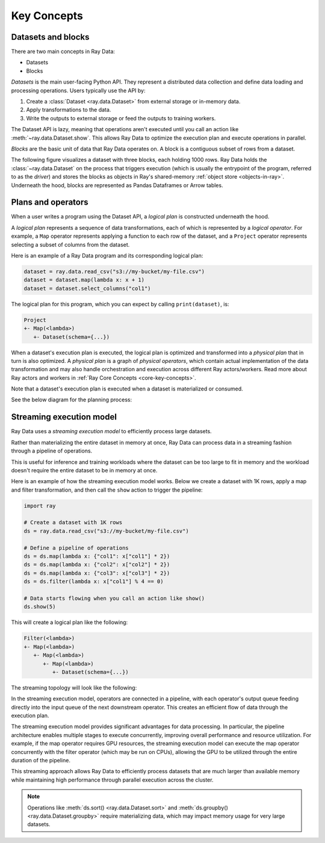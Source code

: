 .. _data_key_concepts:

Key Concepts
============


Datasets and blocks
-------------------

There are two main concepts in Ray Data:

* Datasets
* Blocks

`Datasets` is the main user-facing Python API. They represent a distributed data collection and define data loading and processing operations. Users typically use the API by:

1. Create a :class:`Dataset <ray.data.Dataset>` from external storage or in-memory data.
2. Apply transformations to the data.
3. Write the outputs to external storage or feed the outputs to training workers.

The Dataset API is lazy, meaning that operations aren't executed until you call an action
like :meth:`~ray.data.Dataset.show`. This allows Ray Data to optimize the execution plan
and execute operations in parallel.

*Blocks* are the basic unit of data that Ray Data operates on. A block is a contiguous
subset of rows from a dataset.

The following figure visualizes a dataset with three blocks, each holding 1000 rows.
Ray Data holds the :class:`~ray.data.Dataset` on the process that triggers execution
(which is usually the entrypoint of the program, referred to as the *driver*)
and stores the blocks as objects in Ray's shared-memory
:ref:`object store <objects-in-ray>`. Underneath the hood, blocks are represented as
Pandas Dataframes or Arrow tables.

.. image:: images/dataset-arch-with-blocks.svg
..
  https://docs.google.com/drawings/d/1kOYQqHdMrBp2XorDIn0u0G_MvFj-uSA4qm6xf9tsFLM/edit


Plans and operators
-------------------

When a user writes a program using the Dataset API, a *logical plan* is constructed underneath the hood.

A *logical plan* represents a sequence of data transformations, each of which is represented by a *logical operator*. For example, a ``Map`` operator represents applying a function to each row of the dataset, and a ``Project`` operator represents selecting a subset of columns from the dataset.

Here is an example of a Ray Data program and its corresponding logical plan:

.. code-block:: python

    dataset = ray.data.read_csv("s3://my-bucket/my-file.csv")
    dataset = dataset.map(lambda x: x + 1)
    dataset = dataset.select_columns("col1")

The logical plan for this program, which you can expect by calling ``print(dataset)``, is:

.. code-block::

    Project
    +- Map(<lambda>)
       +- Dataset(schema={...})

When a dataset's execution plan is executed, the logical plan is optimized and transformed into a *physical plan* that in turn is also optimized. A *physical plan* is a graph of *physical operators*, which contain actual implementation of the data transformation and may also handle orchestration and execution across different Ray actors/workers. Read more about Ray actors and workers in :ref:`Ray Core Concepts <core-key-concepts>`.

Note that a dataset's execution plan is executed when a dataset is materialized or consumed.

See the below diagram for the planning process:

.. image:: https://anyscale-materials.s3.us-west-2.amazonaws.com/pinterest/get_execution_plan.png
   :width: 600
   :align: center


.. _streaming_execution_model:

Streaming execution model
-------------------------

Ray Data uses a *streaming execution model* to efficiently process large datasets.

Rather than materializing the entire dataset in memory at once,
Ray Data can process data in a streaming fashion through a pipeline of operations.

This is useful for inference and training workloads where the dataset can be too large to fit in memory and the workload doesn't require the entire dataset to be in memory at once.

Here is an example of how the streaming execution model works. Below we create a dataset with 1K rows, apply a map and filter transformation, and then call the ``show`` action to trigger the pipeline:

.. code-block:: python

    import ray

    # Create a dataset with 1K rows
    ds = ray.data.read_csv("s3://my-bucket/my-file.csv")

    # Define a pipeline of operations
    ds = ds.map(lambda x: {"col1": x["col1"] * 2})
    ds = ds.map(lambda x: {"col2": x["col2"] * 2})
    ds = ds.map(lambda x: {"col3": x["col3"] * 2})
    ds = ds.filter(lambda x: x["col1"] % 4 == 0)

    # Data starts flowing when you call an action like show()
    ds.show(5)

This will create a logical plan like the following:

.. code-block::

    Filter(<lambda>)
    +- Map(<lambda>)
       +- Map(<lambda>)
          +- Map(<lambda>)
             +- Dataset(schema={...})


The streaming topology will look like the following:

.. image:: https://anyscale-materials.s3.us-west-2.amazonaws.com/pinterest/build_streaming_topology.png
   :width: 1000
   :align: center

In the streaming execution model, operators are connected in a pipeline, with each operator's output queue feeding directly into the input queue of the next downstream operator. This creates an efficient flow of data through the execution plan.

The streaming execution model provides significant advantages for data processing. In particular, the pipeline architecture enables multiple stages to execute concurrently, improving overall performance and resource utilization. For example, if the map operator requires GPU resources, the streaming execution model can execute the map operator concurrently with the filter operator (which may be run on CPUs), allowing the GPU to be utilized through the entire duration of the pipeline.

This streaming approach allows Ray Data to efficiently process datasets that are much larger than available memory while maintaining high performance through parallel execution across the cluster.

.. note::
   Operations like :meth:`ds.sort() <ray.data.Dataset.sort>` and :meth:`ds.groupby() <ray.data.Dataset.groupby>` require materializing data, which may impact memory usage for very large datasets.

